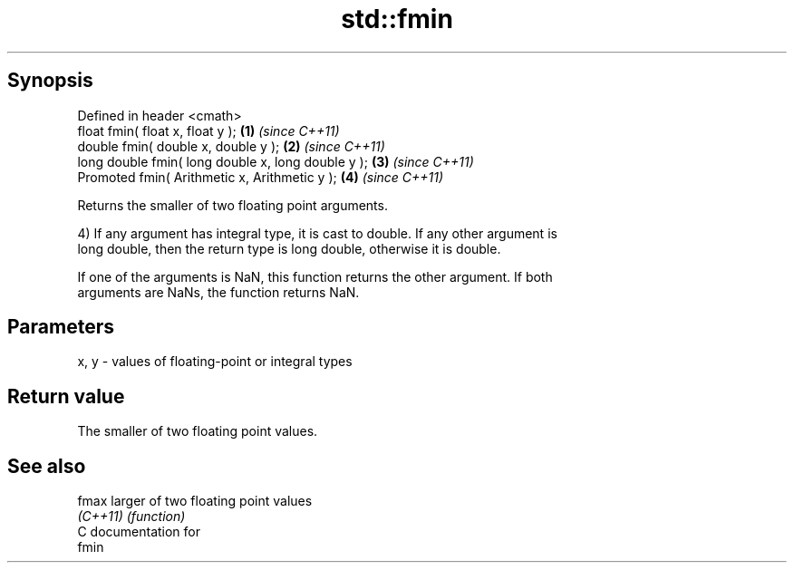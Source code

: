 .TH std::fmin 3 "Jun 28 2014" "2.0 | http://cppreference.com" "C++ Standard Libary"
.SH Synopsis
   Defined in header <cmath>
   float       fmin( float x, float y );             \fB(1)\fP \fI(since C++11)\fP
   double      fmin( double x, double y );           \fB(2)\fP \fI(since C++11)\fP
   long double fmin( long double x, long double y ); \fB(3)\fP \fI(since C++11)\fP
   Promoted    fmin( Arithmetic x, Arithmetic y );   \fB(4)\fP \fI(since C++11)\fP

   Returns the smaller of two floating point arguments.

   4) If any argument has integral type, it is cast to double. If any other argument is
   long double, then the return type is long double, otherwise it is double.

   If one of the arguments is NaN, this function returns the other argument. If both
   arguments are NaNs, the function returns NaN.

.SH Parameters

   x, y - values of floating-point or integral types

.SH Return value

   The smaller of two floating point values.

.SH See also

   fmax    larger of two floating point values
   \fI(C++11)\fP \fI(function)\fP 
   C documentation for
   fmin
